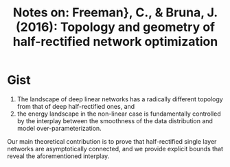 #+TITLE: Notes on: Freeman}, C., & Bruna, J. (2016): Topology and geometry of half-rectified network optimization
#+KEYWORDS: level set, loss surface

* Gist

1. The landscape of deep linear networks has a radically different topology from
   that of deep half-rectified ones, and
2. the energy landscape in the non-linear case is fundamentally controlled by
   the interplay between the smoothness of the data distribution and model
   over-parameterization.

Our main theoretical contribution is to prove that half-rectified single layer
networks are asymptotically connected, and we provide explicit bounds that
reveal the aforementioned interplay.
